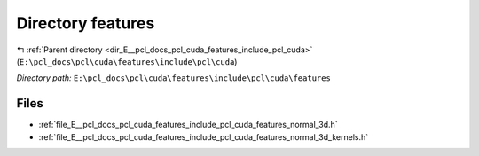 .. _dir_E__pcl_docs_pcl_cuda_features_include_pcl_cuda_features:


Directory features
==================


|exhale_lsh| :ref:`Parent directory <dir_E__pcl_docs_pcl_cuda_features_include_pcl_cuda>` (``E:\pcl_docs\pcl\cuda\features\include\pcl\cuda``)

.. |exhale_lsh| unicode:: U+021B0 .. UPWARDS ARROW WITH TIP LEFTWARDS

*Directory path:* ``E:\pcl_docs\pcl\cuda\features\include\pcl\cuda\features``


Files
-----

- :ref:`file_E__pcl_docs_pcl_cuda_features_include_pcl_cuda_features_normal_3d.h`
- :ref:`file_E__pcl_docs_pcl_cuda_features_include_pcl_cuda_features_normal_3d_kernels.h`


